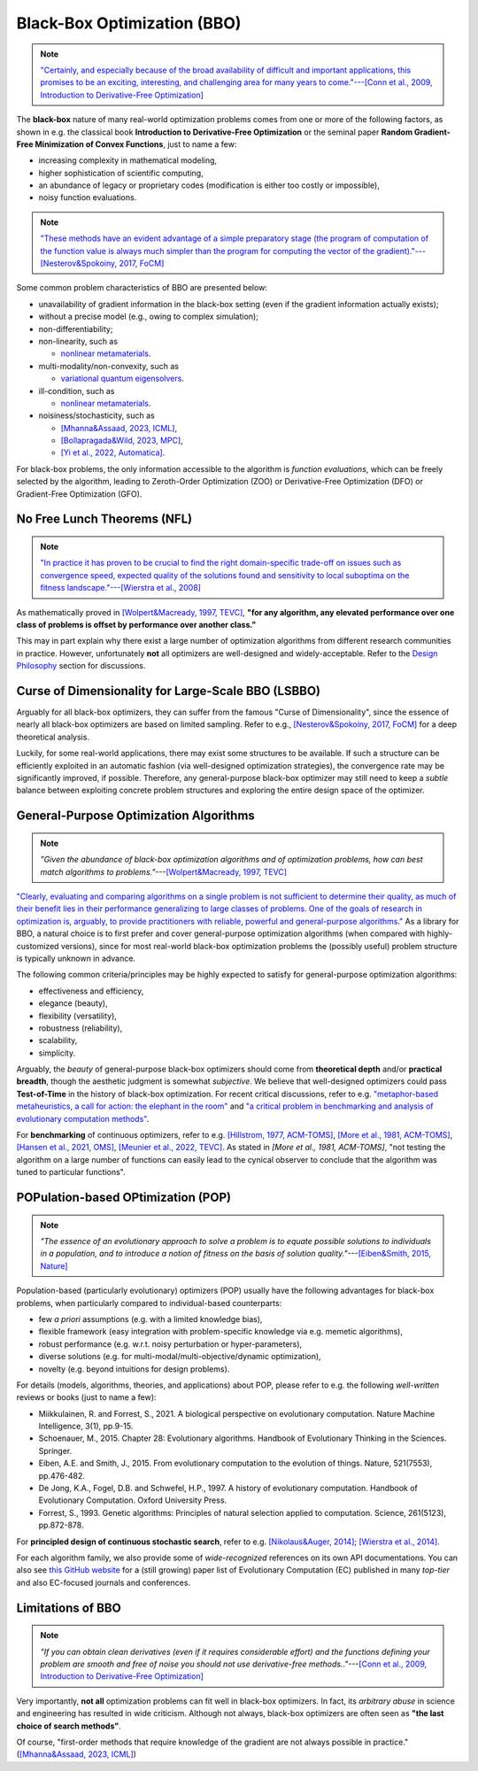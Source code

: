 Black-Box Optimization (BBO)
============================

.. note:: `"Certainly, and especially because of the broad availability of difficult and important applications, this
   promises to be an exciting, interesting, and challenging area for many years to come."---[Conn et al., 2009,
   Introduction to Derivative-Free Optimization] <https://epubs.siam.org/doi/book/10.1137/1.9780898718768>`_

The **black-box** nature of many real-world optimization problems comes from one or more of the following factors,
as shown in e.g. the classical book **Introduction to Derivative-Free Optimization** or the seminal paper **Random
Gradient-Free Minimization of Convex Functions**, just to name a few:

* increasing complexity in mathematical modeling,
* higher sophistication of scientific computing,
* an abundance of legacy or proprietary codes (modification is either too costly or impossible),
* noisy function evaluations.

.. note:: `"These methods have an evident advantage of a simple preparatory stage (the program of computation of the
   function value is always much simpler than the program for computing the vector of the gradient)."---[Nesterov&Spokoiny,
   2017, FoCM] <https://link.springer.com/article/10.1007/s10208-015-9296-2>`_

Some common problem characteristics of BBO are presented below:

* unavailability of gradient information in the black-box setting (even if the gradient information actually exists);
* without a precise model (e.g., owing to complex simulation);
* non-differentiability;
* non-linearity, such as

  * `nonlinear metamaterials <https://arxiv.org/abs/2307.07606>`_.
* multi-modality/non-convexity, such as

  * `variational quantum eigensolvers <https://journals.aps.org/prresearch/abstract/10.1103/PhysRevResearch.5.033071>`_.
* ill-condition, such as

  * `nonlinear metamaterials <https://arxiv.org/abs/2307.07606>`_.
* noisiness/stochasticity, such as

  * `[Mhanna&Assaad, 2023, ICML] <https://proceedings.mlr.press/v202/mhanna23a/mhanna23a.pdf>`_,
  * `[Bollapragada&Wild, 2023, MPC] <https://link.springer.com/article/10.1007/s12532-023-00233-9>`_,
  * `[Yi et al., 2022, Automatica] <https://www.sciencedirect.com/science/article/pii/S0005109822002035>`_.

For black-box problems, the only information accessible to the algorithm is *function evaluations*, which can be freely
selected by the algorithm, leading to Zeroth-Order Optimization (ZOO) or Derivative-Free Optimization (DFO) or
Gradient-Free Optimization (GFO).

No Free Lunch Theorems (NFL)
----------------------------

.. note:: `"In practice it has proven to be crucial to find the right domain-specific trade-off on issues such as
   convergence speed, expected quality of the solutions found and sensitivity to local suboptima on the fitness
   landscape."---[Wierstra et al., 2008] <https://ieeexplore.ieee.org/document/4631255>`_

As mathematically proved in `[Wolpert&Macready, 1997, TEVC] <https://ieeexplore.ieee.org/document/585893>`_, **"for any
algorithm, any elevated performance over one class of problems is offset by performance over another class."**

This may in part explain why there exist a large number of optimization algorithms from different research communities
in practice. However, unfortunately **not** all optimizers are well-designed and widely-acceptable. Refer to the `Design
Philosophy <https://pypop.readthedocs.io/en/latest/design-philosophy.html>`_ section for discussions.

Curse of Dimensionality for Large-Scale BBO (LSBBO)
---------------------------------------------------

Arguably for all black-box optimizers, they can suffer from the famous "Curse of Dimensionality", since the essence
of nearly all black-box optimizers are based on limited sampling. Refer to e.g., `[Nesterov&Spokoiny, 2017, FoCM]
<https://link.springer.com/article/10.1007/s10208-015-9296-2>`_ for a deep theoretical analysis.

Luckily, for some real-world applications, there may exist some structures to be available. If such a structure can be
efficiently exploited in an automatic fashion (via well-designed optimization strategies), the convergence rate may be
significantly improved, if possible. Therefore, any general-purpose black-box optimizer may still need to keep a *subtle*
balance between exploiting concrete problem structures and exploring the entire design space of the optimizer.

General-Purpose Optimization Algorithms
---------------------------------------

.. note:: *"Given the abundance of black-box optimization algorithms and of optimization problems, how can best match
   algorithms to problems."*---`[Wolpert&Macready, 1997, TEVC] <https://ieeexplore.ieee.org/document/585893>`_

`"Clearly, evaluating and comparing algorithms on a single problem is not sufficient to determine their quality, as much
of their benefit lies in their performance generalizing to large classes of problems. One of the goals of research in
optimization is, arguably, to provide practitioners with reliable, powerful and general-purpose algorithms."
<https://people.idsia.ch/~schaul/publications/thesis.pdf>`_ As a library for BBO, a natural choice is to first prefer
and cover general-purpose optimization algorithms (when compared with highly-customized versions), since for most
real-world black-box optimization problems the (possibly useful) problem structure is typically unknown in advance.

The following common criteria/principles may be highly expected to satisfy for general-purpose optimization algorithms:

* effectiveness and efficiency,
* elegance (beauty),
* flexibility (versatility),
* robustness (reliability),
* scalability,
* simplicity.

Arguably, the *beauty* of general-purpose black-box optimizers should come from **theoretical depth** and/or **practical
breadth**, though the aesthetic judgment is somewhat *subjective*. We believe that well-designed optimizers could pass
**Test-of-Time** in the history of black-box optimization. For recent critical discussions, refer to e.g.
`"metaphor-based metaheuristics, a call for action: the elephant in the room"
<https://link.springer.com/article/10.1007/s11721-021-00202-9>`_ and `"a critical problem in benchmarking and analysis
of evolutionary computation methods" <https://www.nature.com/articles/s42256-022-00579-0>`_.

For **benchmarking** of continuous optimizers, refer to e.g.
`[Hillstrom, 1977, ACM-TOMS] <https://dl.acm.org/doi/10.1145/355759.355760>`_,
`[More et al., 1981, ACM-TOMS] <https://dl.acm.org/doi/10.1145/355934.355936>`_,
`[Hansen et al., 2021, OMS] <https://www.tandfonline.com/doi/full/10.1080/10556788.2020.1808977>`_,
`[Meunier et al., 2022, TEVC] <https://ieeexplore.ieee.org/abstract/document/9524335>`_. As stated in
`[More et al., 1981, ACM-TOMS]`, "not testing the algorithm on a large number of functions can easily lead to the
cynical observer to conclude that the algorithm was tuned to particular functions".

POPulation-based OPtimization (POP)
-----------------------------------

.. note:: *"The essence of an evolutionary approach to solve a problem is to equate possible solutions to individuals
   in a population, and to introduce a notion of fitness on the basis of solution quality."*---`[Eiben&Smith, 2015,
   Nature] <https://www.nature.com/articles/nature14544>`_

Population-based (particularly evolutionary) optimizers (POP) usually have the following advantages for black-box problems,
when particularly compared to individual-based counterparts:

* few *a priori* assumptions (e.g. with a limited knowledge bias),
* flexible framework (easy integration with problem-specific knowledge via e.g. memetic algorithms),
* robust performance (e.g. w.r.t. noisy perturbation or hyper-parameters),
* diverse solutions (e.g. for multi-modal/multi-objective/dynamic optimization),
* novelty (e.g. beyond intuitions for design problems).

For details (models, algorithms, theories, and applications) about POP, please refer to e.g. the following *well-written*
reviews or books (just to name a few):

* Miikkulainen, R. and Forrest, S., 2021. A biological perspective on evolutionary computation. Nature Machine Intelligence, 3(1), pp.9-15.
* Schoenauer, M., 2015. Chapter 28: Evolutionary algorithms. Handbook of Evolutionary Thinking in the Sciences. Springer.
* Eiben, A.E. and Smith, J., 2015. From evolutionary computation to the evolution of things. Nature, 521(7553), pp.476-482.
* De Jong, K.A., Fogel, D.B. and Schwefel, H.P., 1997. A history of evolutionary computation. Handbook of Evolutionary Computation. Oxford University Press.
* Forrest, S., 1993. Genetic algorithms: Principles of natural selection applied to computation. Science, 261(5123), pp.872-878.

For **principled design of continuous stochastic search**, refer to e.g.
`[Nikolaus&Auger, 2014] <https://link.springer.com/chapter/10.1007/978-3-642-33206-7_8>`_;
`[Wierstra et al., 2014] <https://jmlr.org/papers/v15/wierstra14a.html>`_.

For each algorithm family, we also provide some of *wide-recognized* references on its own API documentations. You can also see `this GitHub website
<https://github.com/Evolutionary-Intelligence/DistributedEvolutionaryComputation>`_ for a (still growing) paper list of Evolutionary Computation (EC)
published in many *top-tier* and also EC-focused journals and conferences.

Limitations of BBO
------------------

.. note:: *"If you can obtain clean derivatives (even if it requires considerable effort) and the functions defining
   your problem are smooth and free of noise you should not use derivative-free methods.."*---`[Conn et al., 2009,
   Introduction to Derivative-Free Optimization] <https://epubs.siam.org/doi/book/10.1137/1.9780898718768>`_

Very importantly, **not all** optimization problems can fit well in black-box optimizers. In fact, its *arbitrary abuse*
in science and engineering has resulted in wide criticism. Although not always, black-box optimizers are often seen as
**"the last choice of search methods"**.

Of course, "first-order methods that require knowledge of the gradient are not always possible in practice."
(`[Mhanna&Assaad, 2023, ICML] <https://proceedings.mlr.press/v202/mhanna23a/mhanna23a.pdf>`_)
